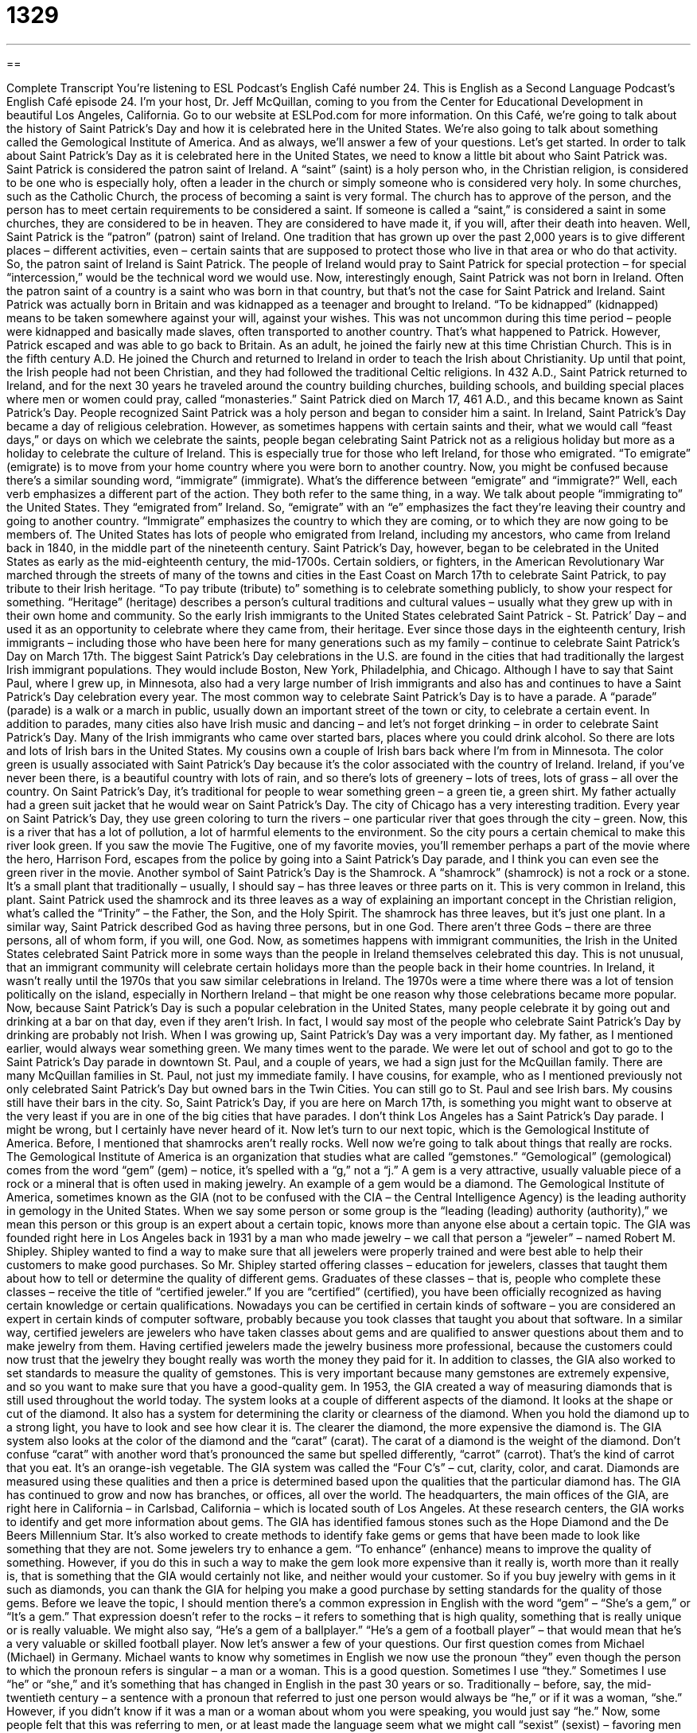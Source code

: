 = 1329
:toc: left
:toclevels: 3
:sectnums:
:stylesheet: ../../../myAdocCss.css

'''

== 

Complete Transcript
You’re listening to ESL Podcast’s English Café number 24.
This is English as a Second Language Podcast’s English Café episode 24. I’m your host, Dr. Jeff McQuillan, coming to you from the Center for Educational Development in beautiful Los Angeles, California.
Go to our website at ESLPod.com for more information. On this Café, we’re going to talk about the history of Saint Patrick’s Day and how it is celebrated here in the United States. We’re also going to talk about something called the Gemological Institute of America. And as always, we’ll answer a few of your questions. Let’s get started.
In order to talk about Saint Patrick’s Day as it is celebrated here in the United States, we need to know a little bit about who Saint Patrick was. Saint Patrick is considered the patron saint of Ireland. A “saint” (saint) is a holy person who, in the Christian religion, is considered to be one who is especially holy, often a leader in the church or simply someone who is considered very holy.
In some churches, such as the Catholic Church, the process of becoming a saint is very formal. The church has to approve of the person, and the person has to meet certain requirements to be considered a saint. If someone is called a “saint,” is considered a saint in some churches, they are considered to be in heaven. They are considered to have made it, if you will, after their death into heaven.
Well, Saint Patrick is the “patron” (patron) saint of Ireland. One tradition that has grown up over the past 2,000 years is to give different places – different activities, even – certain saints that are supposed to protect those who live in that area or who do that activity. So, the patron saint of Ireland is Saint Patrick. The people of Ireland would pray to Saint Patrick for special protection – for special “intercession,” would be the technical word we would use.
Now, interestingly enough, Saint Patrick was not born in Ireland. Often the patron saint of a country is a saint who was born in that country, but that’s not the case for Saint Patrick and Ireland. Saint Patrick was actually born in Britain and was kidnapped as a teenager and brought to Ireland. “To be kidnapped” (kidnapped) means to be taken somewhere against your will, against your wishes. This was not uncommon during this time period – people were kidnapped and basically made slaves, often transported to another country. That’s what happened to Patrick.
However, Patrick escaped and was able to go back to Britain. As an adult, he joined the fairly new at this time Christian Church. This is in the fifth century A.D. He joined the Church and returned to Ireland in order to teach the Irish about Christianity. Up until that point, the Irish people had not been Christian, and they had followed the traditional Celtic religions. In 432 A.D., Saint Patrick returned to Ireland, and for the next 30 years he traveled around the country building churches, building schools, and building special places where men or women could pray, called “monasteries.”
Saint Patrick died on March 17, 461 A.D., and this became known as Saint Patrick’s Day. People recognized Saint Patrick was a holy person and began to consider him a saint. In Ireland, Saint Patrick’s Day became a day of religious celebration. However, as sometimes happens with certain saints and their, what we would call “feast days,” or days on which we celebrate the saints, people began celebrating Saint Patrick not as a religious holiday but more as a holiday to celebrate the culture of Ireland.
This is especially true for those who left Ireland, for those who emigrated. “To emigrate” (emigrate) is to move from your home country where you were born to another country. Now, you might be confused because there’s a similar sounding word, “immigrate” (immigrate). What’s the difference between “emigrate” and “immigrate?” Well, each verb emphasizes a different part of the action. They both refer to the same thing, in a way.
We talk about people “immigrating to” the United States. They “emigrated from” Ireland. So, “emigrate” with an “e” emphasizes the fact they’re leaving their country and going to another country. “Immigrate” emphasizes the country to which they are coming, or to which they are now going to be members of. The United States has lots of people who emigrated from Ireland, including my ancestors, who came from Ireland back in 1840, in the middle part of the nineteenth century. Saint Patrick’s Day, however, began to be celebrated in the United States as early as the mid-eighteenth century, the mid-1700s.
Certain soldiers, or fighters, in the American Revolutionary War marched through the streets of many of the towns and cities in the East Coast on March 17th to celebrate Saint Patrick, to pay tribute to their Irish heritage. “To pay tribute (tribute) to” something is to celebrate something publicly, to show your respect for something. “Heritage” (heritage) describes a person’s cultural traditions and cultural values – usually what they grew up with in their own home and community.
So the early Irish immigrants to the United States celebrated Saint Patrick - St. Patrick’ Day – and used it as an opportunity to celebrate where they came from, their heritage. Ever since those days in the eighteenth century, Irish immigrants – including those who have been here for many generations such as my family – continue to celebrate Saint Patrick’s Day on March 17th.
The biggest Saint Patrick’s Day celebrations in the U.S. are found in the cities that had traditionally the largest Irish immigrant populations. They would include Boston, New York, Philadelphia, and Chicago. Although I have to say that Saint Paul, where I grew up, in Minnesota, also had a very large number of Irish immigrants and also has and continues to have a Saint Patrick’s Day celebration every year.
The most common way to celebrate Saint Patrick’s Day is to have a parade. A “parade” (parade) is a walk or a march in public, usually down an important street of the town or city, to celebrate a certain event. In addition to parades, many cities also have Irish music and dancing – and let’s not forget drinking – in order to celebrate Saint Patrick’s Day. Many of the Irish immigrants who came over started bars, places where you could drink alcohol. So there are lots and lots of Irish bars in the United States. My cousins own a couple of Irish bars back where I’m from in Minnesota.
The color green is usually associated with Saint Patrick’s Day because it’s the color associated with the country of Ireland. Ireland, if you’ve never been there, is a beautiful country with lots of rain, and so there’s lots of greenery – lots of trees, lots of grass – all over the country. On Saint Patrick’s Day, it’s traditional for people to wear something green – a green tie, a green shirt. My father actually had a green suit jacket that he would wear on Saint Patrick’s Day.
The city of Chicago has a very interesting tradition. Every year on Saint Patrick’s Day, they use green coloring to turn the rivers – one particular river that goes through the city – green. Now, this is a river that has a lot of pollution, a lot of harmful elements to the environment. So the city pours a certain chemical to make this river look green. If you saw the movie The Fugitive, one of my favorite movies, you’ll remember perhaps a part of the movie where the hero, Harrison Ford, escapes from the police by going into a Saint Patrick’s Day parade, and I think you can even see the green river in the movie.
Another symbol of Saint Patrick’s Day is the Shamrock. A “shamrock” (shamrock) is not a rock or a stone. It’s a small plant that traditionally – usually, I should say – has three leaves or three parts on it. This is very common in Ireland, this plant. Saint Patrick used the shamrock and its three leaves as a way of explaining an important concept in the Christian religion, what’s called the “Trinity” – the Father, the Son, and the Holy Spirit. The shamrock has three leaves, but it’s just one plant.
In a similar way, Saint Patrick described God as having three persons, but in one God. There aren’t three Gods – there are three persons, all of whom form, if you will, one God. Now, as sometimes happens with immigrant communities, the Irish in the United States celebrated Saint Patrick more in some ways than the people in Ireland themselves celebrated this day. This is not unusual, that an immigrant community will celebrate certain holidays more than the people back in their home countries.
In Ireland, it wasn’t really until the 1970s that you saw similar celebrations in Ireland. The 1970s were a time where there was a lot of tension politically on the island, especially in Northern Ireland – that might be one reason why those celebrations became more popular. Now, because Saint Patrick’s Day is such a popular celebration in the United States, many people celebrate it by going out and drinking at a bar on that day, even if they aren’t Irish. In fact, I would say most of the people who celebrate Saint Patrick’s Day by drinking are probably not Irish.
When I was growing up, Saint Patrick’s Day was a very important day. My father, as I mentioned earlier, would always wear something green. We many times went to the parade. We were let out of school and got to go to the Saint Patrick’s Day parade in downtown St. Paul, and a couple of years, we had a sign just for the McQuillan family. There are many McQuillan families in St. Paul, not just my immediate family. I have cousins, for example, who as I mentioned previously not only celebrated Saint Patrick’s Day but owned bars in the Twin Cities.
You can still go to St. Paul and see Irish bars. My cousins still have their bars in the city. So, Saint Patrick’s Day, if you are here on March 17th, is something you might want to observe at the very least if you are in one of the big cities that have parades. I don’t think Los Angeles has a Saint Patrick’s Day parade. I might be wrong, but I certainly have never heard of it.
Now let’s turn to our next topic, which is the Gemological Institute of America. Before, I mentioned that shamrocks aren’t really rocks. Well now we’re going to talk about things that really are rocks. The Gemological Institute of America is an organization that studies what are called “gemstones.” “Gemological” (gemological) comes from the word “gem” (gem) – notice, it’s spelled with a “g,” not a “j.” A gem is a very attractive, usually valuable piece of a rock or a mineral that is often used in making jewelry. An example of a gem would be a diamond.
The Gemological Institute of America, sometimes known as the GIA (not to be confused with the CIA – the Central Intelligence Agency) is the leading authority in gemology in the United States. When we say some person or some group is the “leading (leading) authority (authority),” we mean this person or this group is an expert about a certain topic, knows more than anyone else about a certain topic.
The GIA was founded right here in Los Angeles back in 1931 by a man who made jewelry – we call that person a “jeweler” – named Robert M. Shipley. Shipley wanted to find a way to make sure that all jewelers were properly trained and were best able to help their customers to make good purchases. So Mr. Shipley started offering classes – education for jewelers, classes that taught them about how to tell or determine the quality of different gems.
Graduates of these classes – that is, people who complete these classes – receive the title of “certified jeweler.” If you are “certified” (certified), you have been officially recognized as having certain knowledge or certain qualifications. Nowadays you can be certified in certain kinds of software – you are considered an expert in certain kinds of computer software, probably because you took classes that taught you about that software.
In a similar way, certified jewelers are jewelers who have taken classes about gems and are qualified to answer questions about them and to make jewelry from them. Having certified jewelers made the jewelry business more professional, because the customers could now trust that the jewelry they bought really was worth the money they paid for it. In addition to classes, the GIA also worked to set standards to measure the quality of gemstones. This is very important because many gemstones are extremely expensive, and so you want to make sure that you have a good-quality gem.
In 1953, the GIA created a way of measuring diamonds that is still used throughout the world today. The system looks at a couple of different aspects of the diamond. It looks at the shape or cut of the diamond. It also has a system for determining the clarity or clearness of the diamond. When you hold the diamond up to a strong light, you have to look and see how clear it is. The clearer the diamond, the more expensive the diamond is. The GIA system also looks at the color of the diamond and the “carat” (carat).
The carat of a diamond is the weight of the diamond. Don’t confuse “carat” with another word that’s pronounced the same but spelled differently, “carrot” (carrot). That’s the kind of carrot that you eat. It’s an orange-ish vegetable. The GIA system was called the “Four C’s” – cut, clarity, color, and carat. Diamonds are measured using these qualities and then a price is determined based upon the qualities that the particular diamond has.
The GIA has continued to grow and now has branches, or offices, all over the world. The headquarters, the main offices of the GIA, are right here in California – in Carlsbad, California – which is located south of Los Angeles. At these research centers, the GIA works to identify and get more information about gems. The GIA has identified famous stones such as the Hope Diamond and the De Beers Millennium Star. It’s also worked to create methods to identify fake gems or gems that have been made to look like something that they are not.
Some jewelers try to enhance a gem. “To enhance” (enhance) means to improve the quality of something. However, if you do this in such a way to make the gem look more expensive than it really is, worth more than it really is, that is something that the GIA would certainly not like, and neither would your customer. So if you buy jewelry with gems in it such as diamonds, you can thank the GIA for helping you make a good purchase by setting standards for the quality of those gems.
Before we leave the topic, I should mention there’s a common expression in English with the word “gem” – “She’s a gem,” or “It’s a gem.” That expression doesn’t refer to the rocks – it refers to something that is high quality, something that is really unique or is really valuable. We might also say, “He’s a gem of a ballplayer.” “He’s a gem of a football player” – that would mean that he’s a very valuable or skilled football player.
Now let’s answer a few of your questions.
Our first question comes from Michael (Michael) in Germany. Michael wants to know why sometimes in English we now use the pronoun “they” even though the person to which the pronoun refers is singular – a man or a woman. This is a good question. Sometimes I use “they.” Sometimes I use “he” or “she,” and it’s something that has changed in English in the past 30 years or so.
Traditionally – before, say, the mid-twentieth century – a sentence with a pronoun that referred to just one person would always be “he,” or if it was a woman, “she.” However, if you didn’t know if it was a man or a woman about whom you were speaking, you would just say “he.” Now, some people felt that this was referring to men, or at least made the language seem what we might call “sexist” (sexist) – favoring men over women. And so people started to use “they,” even though the noun to which the pronoun referred was singular.
“If one of your friends calls you tonight, tell them you don’t want to go to the movie.” “One” is a singular noun – refers to just one person – and so in “traditional English,” we could call it, you would say “he” instead of “them.” “If one of your friends calls, tell him you don’t want to go.” The “him” is ambiguous. It could be because you know that all of this person’s friends are male or it could be because you don’t know if it’s a man or a woman, and if you didn’t know if it were a man or a woman, you would say “he” (or in this case, “him”).
Another example: Someone knocks on your door. You go to the door. You open it and you tell him to go away. He’s very upset with you and he walks away. “Someone” is singular. You don’t know if it’s a man or a woman, so traditionally in English we would use “he” and “him” as pronouns referring to that unknown person. Nowadays, however, people might say something like, “You told them to go away and they walked away from you” (or walked away from your house). Even though it’s just one person, you might hear and read people using the plural pronoun, such as “they” and “them.”
Now this is confusing because not everyone does this. Some people continue to use “he” or “him” when you don’t know if it’s a man or a woman, and to be even more confusing (although this is less common nowadays), some people say “he or she” or “him or her” to indicate you don’t know the sex of the person you are referring to, or that the pronoun is referring to.
So, it is confusing, Michael, and I probably haven’t made it any clearer with my explanation. Is it wrong? No. I think nowadays it’s become accepted, although there are still some people who don’t like it and continue to use “he” and “him” when referring to just one person whose sex is unknown.
Our next question comes from Alexander (Alexander) in Russia. Alexander has a question about the difference between a “wage” and a “salary.” Both of these words are used to talk about money that your company gives you – the company you work for gives you (if you work for a company).
A “wage” (wage) is money that you are paid, we would say, “by the hour.” In some jobs, you get paid for the number of hours you work. If you work 30 hours and you are getting paid $10 an hour, your wage would be $300. Usually jobs that don’t require a high level of skill and education are what we call “hourly jobs,” and the money that the company pays to its employees is called “wages.”
A “salary” (salary) is when the company pays you not by the hour, but by the year. It doesn’t matter how many hours you work, you’re still going to get the same amount of money. Companies usually, of course, will expect you will work at least, 40 hours, which is considered full time, or a full-time job, in the United States, but you might work a lot more than 40 hours. However, you will still be paid the same amount of money.
When I say the company pays you “by the year” when you’re on salary, I don’t mean it pays you only once a year. It will still give you money every two weeks or every month, sometimes even every week. A typical American worker works 40 hours, but if you’re on a salary, you might work a lot more than that. This brings up another interesting distinction – the difference between a “blue-collar worker” and a “white-collar worker.”
“Blue-collar workers” typically are earning a wage – being paid by the hour. “White-collar workers” are usually earning a salary – being paid, in essence, by the year. Why do we call them “blue-collar” and “white-collar” workers? Well, a “collar” (collar) is part of your shirt. If you work in an office, for example, you usually will have to wear a white shirt that has a collar on it that goes around your neck and a tie. That’s a “white-collar worker,” someone who works in an office.
Someone who does what we would call “manual labor” – labor that is done with your hands – such as a painter or a carpenter, would be called a “blue-collar worker.” Now, I don’t know if that’s because they traditionally wore blue shirts or what, but that is the distinction we make. A “blue-collar worker” is someone who is usually doing “manual” (manual) work. A “white-collar worker” is usually someone who’s working in an office.
Now it gets a little confusing because sometimes people who work in offices are not really white-collar workers. A secretary, for example, may get paid by the hour just like a blue-collar worker is, even though he or she works in an office. When we say a “white-collar worker,” we’re usually referring to a professional, someone with a college degree or higher, someone like a lawyer, or a doctor, or a university professor, or a manager.
Our final question comes from Mustafa (Mustafa) in Montreal, Canada. Mustafa wants to know why we sometimes say “right now” instead of just “now.” What does the word “right” (right) add to the meaning of the expression? This is a good question, because the word “right” doesn’t make a big difference. If someone says, “I want you to come here now,” they mean (notice I use “they”) they want you to come here immediately. However, “right now” gives it more emphasis. It’s saying, “Come here quickly,” or “Come here as soon as you can.”
If someone says, “I’m leaving now,” the person may be saying that they’re leaving in the next few minutes or in the next, say, 15 minutes. If a person says, “I’m leaving right now,” they mean within 10 seconds or within 30 seconds. So, “right now” adds a certain immediacy. It’s used for emphasizing that this is going to happen at this very moment, which is another expression that we use to indicate that something will happen immediately.
From Los Angeles California, I’m Jeff McQuillan. Thanks for listening. Come back and listen to us next time right here on the English Café.
ESL Podcast’s English Café was written and produced by Dr. Jeff McQuillan and Dr. Lucy Tse. Copyright 2006 by the Center for Educational Development.
Glossary
St. Patrick's Day – a holiday celebrated on March 17 every year to honor Saint Patrick, a Catholic saint, usually celebrated by wearing and displaying the color green and drinking alcohol
* Kenneth’s father is Irish, so his family celebrates St. Patrick’s Day every year.
A.D. – in Latin, "Anno Domini"; “the year of our Lord" or "after the birth of Jesus,” and a way of separating the two main eras (large amounts of time) in history
* Christopher Columbus made his first voyage by ship in 1492 A.D.
missionary – someone who shares information about their religion with people of other religions or beliefs, with the hope of convincing them to change religions
* Melva grew up in the United States but currently serves in Indonesia as a Christian missionary.
to convert – to convince someone to change his or her religious beliefs; to cause someone to begin believing a different set of beliefs or ideas
* Theo’s family did not believe in any religion, but he converted to Judaism when he was 32 years old.
patron saint – an important religious person who acts as a guide or protector for a country, group of people, or cause;
* Every night, Olivia prays for her husband to Saint Joseph, the patron saint of married couples.
harvest – the act of picking or removing fruits and vegetables that have finished growing from the field for the purpose of storing, selling, or eating them; a season or time of year when most fruits and vegetables are fully grown and ready to be eaten
* The farm had a good harvest this year, and the Hardie family was able to earn a lot of money from the crops they sold.
parade – an event in which a large group of people, most of whom are with organizations or musical bands, march or walk down the street to celebrate a holiday, person, or important historical event
* Eldon watched his brother march with the band in this year’s Memorial Day parade.
public school – a school that is free to attend and which gets money and support from the government
* Charisse goes to public school because her parents cannot afford to send her to a private school.
private school – a school that does not get money from the government but is run or supported mostly by money that students and their parents pay
* Jacob’s parents sent him to a private school run by the city’s Catholic diocese.
coach – a person who guides and helps someone to become better at an activity, usually playing a sport
* Julia had trouble scoring goals on her soccer team but became much better after working with a coach.
subway – a train or large vehicle that uses electrical power to transport many people to certain locations along a specific path using underground passages or tunnels
* Hal avoids taking the subway after work because it gets too crowded.
tube – a long, narrow piece of material with a round opening and is empty inside, usually used to move liquid from one place to another
* After her surgery, Lorraine stayed in the hospital and receive medicine through a tube placed in her arm.
wage – an amount of money one earns or is paid for every hour of work one completes
* Kraig received a wage of $8 per hour working at the fast food restaurant.
salary – an amount of money one earns or is paid for all work done over a certain period of time
* Tamisha’s starting salary was $28,000 per year, but as she continued working for the company, her salary gradually increased.
blue collar – work that usually requires someone to use his or her hands
* Tyler works a in blue collar job, as a mechanic, fixing cars.
white collar – a job done in an office or similar setting; related to workers who do not have jobs that require physical work
* Anita has a white collar job, working as a secretary in a lawyer’s office.
right – immediately or directly; a term used to emphasize an action or cause the reader or listener to focus on that action
* When Di’s friend called him asking for help, Di drove to meet him right away.
What Insiders Know
Colorful Expressions
The color green is associated with St. Patrick’s Day, one of the subjects of this English Cafe. But there are a lot of English expressions that mention the color green that have nothing to do with St. Patrick’s Day.
A very common and often used expression is “being green.” “Being green” means being inexperienced, new to doing something or performing a job. It probably refers to vegetables and fruits that are the color green until they become “ripe” (for fruits and vegetables to be ready to eat or used). We can use this expression this way:
- “The medical student is too green to perform this procedure without help.”
- “The new manager will seem a little green until she learns the job.”
You may hear people say that they are “green with envy,” which means that they feel a lot of jealousy toward someone, very much wanting what that other person has. For example, if your neighbor buys a new car, the same car that you’d love to own and drive, you may feel green with envy. If a co-worker gets extra days of vacation time over the Christmas season, the other employees may be green with envy.
These days, “green” has another meaning. We use “green” to refer to things that are not harmful to the environment. We often hear that companies or business are “green,” meaning they use products and procedures that don’t harm the environment. We can use it this way:
- “We’re turning this into a green house by buying energy-efficient “appliances” (refrigerator, stove, etc.) and planting vegetables instead of grass.
- “By buying “hybrid cars” (cars that use gasoline and electricity) for our salespeople, our company is taking the first step toward going green.”